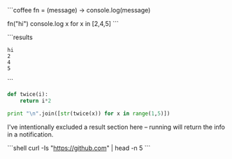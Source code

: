 # Executing a multi-line coffeescript script

```coffee
fn = (message) ->
    console.log(message)

fn("hi")
console.log x for x in [2,4,5]
```

```results
: hi
: 2
: 4
: 5
```

# Executing a multi-line python script
#+BEGIN_SRC python
def twice(i):
    return i*2

print "\n".join([str(twice(x)) for x in range(1,5)])
#+END_SRC

#+RESULTS:
: 2
: 4
: 6
: 8

# Output of shell scripts
I've intentionally excluded a result section here -- running will return the info in a
notification.

```shell
curl -Is "https://github.com" | head -n 5
```
